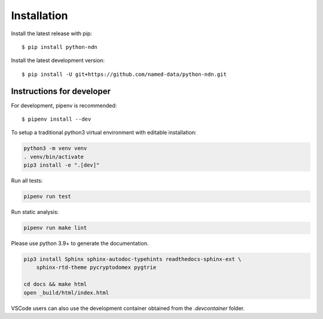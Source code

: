 ============
Installation
============

Install the latest release with pip::

    $ pip install python-ndn

Install the latest development version::

    $ pip install -U git+https://github.com/named-data/python-ndn.git

Instructions for developer
--------------------------

For development, pipenv is recommended::

    $ pipenv install --dev

To setup a traditional python3 virtual environment with editable installation:

.. code-block:: bash

    python3 -m venv venv
    . venv/bin/activate
    pip3 install -e ".[dev]"

Run all tests:

.. code-block:: bash

    pipenv run test

Run static analysis:

.. code-block:: bash

    pipenv run make lint

Please use python 3.9+ to generate the documentation.

.. code-block:: bash

    pip3 install Sphinx sphinx-autodoc-typehints readthedocs-sphinx-ext \
        sphinx-rtd-theme pycryptodomex pygtrie

    cd docs && make html
    open _build/html/index.html

VSCode users can also use the development container obtained from the `.devcontainer` folder.
